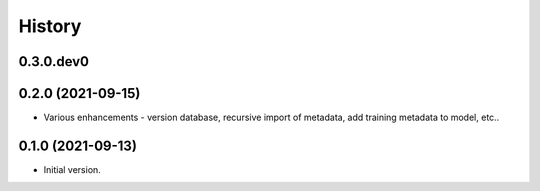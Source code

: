 .. :changelog:

History
-------

.. to_doc

---------------------
0.3.0.dev0
---------------------

    

---------------------
0.2.0 (2021-09-15)
---------------------

* Various enhancements - version database, recursive import of metadata, add training metadata to model, etc..

---------------------
0.1.0 (2021-09-13)
---------------------

* Initial version.

